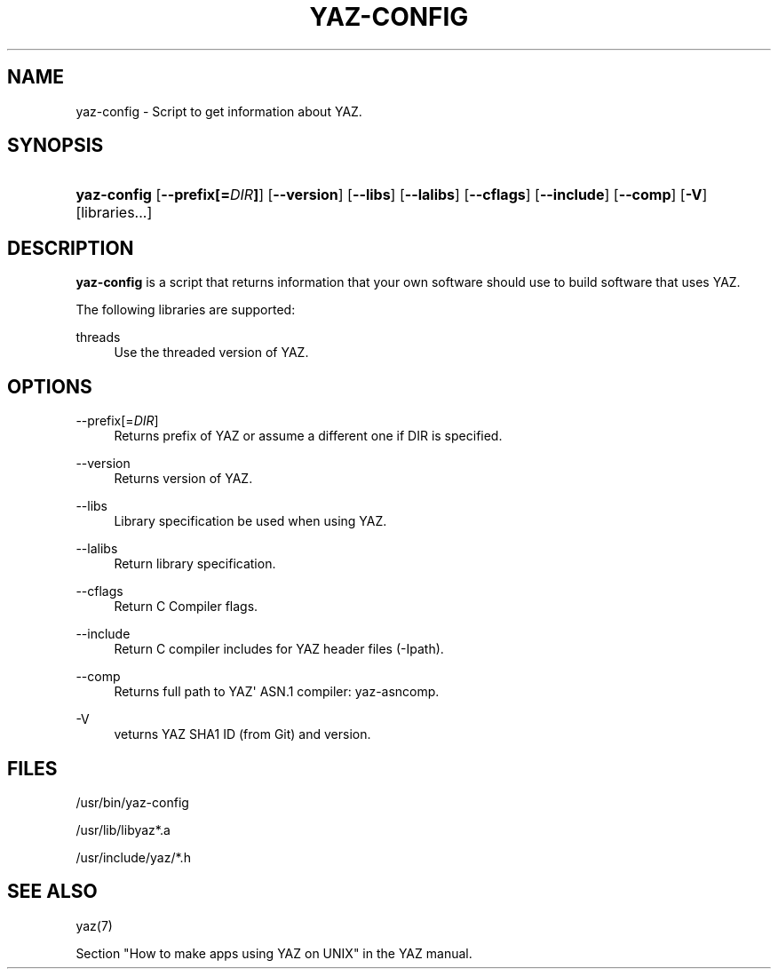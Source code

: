 '\" t
.\"     Title: yaz-config
.\"    Author: Index Data
.\" Generator: DocBook XSL Stylesheets v1.78.1 <http://docbook.sf.net/>
.\"      Date: 06/15/2015
.\"    Manual: Commands
.\"    Source: YAZ 5.14.2
.\"  Language: English
.\"
.TH "YAZ\-CONFIG" "1" "06/15/2015" "YAZ 5.14.2" "Commands"
.\" -----------------------------------------------------------------
.\" * Define some portability stuff
.\" -----------------------------------------------------------------
.\" ~~~~~~~~~~~~~~~~~~~~~~~~~~~~~~~~~~~~~~~~~~~~~~~~~~~~~~~~~~~~~~~~~
.\" http://bugs.debian.org/507673
.\" http://lists.gnu.org/archive/html/groff/2009-02/msg00013.html
.\" ~~~~~~~~~~~~~~~~~~~~~~~~~~~~~~~~~~~~~~~~~~~~~~~~~~~~~~~~~~~~~~~~~
.ie \n(.g .ds Aq \(aq
.el       .ds Aq '
.\" -----------------------------------------------------------------
.\" * set default formatting
.\" -----------------------------------------------------------------
.\" disable hyphenation
.nh
.\" disable justification (adjust text to left margin only)
.ad l
.\" -----------------------------------------------------------------
.\" * MAIN CONTENT STARTS HERE *
.\" -----------------------------------------------------------------
.SH "NAME"
yaz-config \- Script to get information about YAZ\&.
.SH "SYNOPSIS"
.HP \w'\fByaz\-config\fR\ 'u
\fByaz\-config\fR [\fB\-\-prefix[=\fR\fB\fIDIR\fR\fR\fB]\fR] [\fB\-\-version\fR] [\fB\-\-libs\fR] [\fB\-\-lalibs\fR] [\fB\-\-cflags\fR] [\fB\-\-include\fR] [\fB\-\-comp\fR] [\fB\-V\fR] [libraries...]
.SH "DESCRIPTION"
.PP
\fByaz\-config\fR
is a script that returns information that your own software should use to build software that uses YAZ\&.
.PP
The following libraries are supported:
.PP
threads
.RS 4
Use the threaded version of YAZ\&.
.RE
.SH "OPTIONS"
.PP
\-\-prefix[=\fIDIR\fR]
.RS 4
Returns prefix of YAZ or assume a different one if DIR is specified\&.
.RE
.PP
\-\-version
.RS 4
Returns version of YAZ\&.
.RE
.PP
\-\-libs
.RS 4
Library specification be used when using YAZ\&.
.RE
.PP
\-\-lalibs
.RS 4
Return library specification\&.
.RE
.PP
\-\-cflags
.RS 4
Return C Compiler flags\&.
.RE
.PP
\-\-include
.RS 4
Return C compiler includes for YAZ header files (\-Ipath)\&.
.RE
.PP
\-\-comp
.RS 4
Returns full path to YAZ\*(Aq ASN\&.1 compiler: yaz\-asncomp\&.
.RE
.PP
\-V
.RS 4
veturns YAZ SHA1 ID (from Git) and version\&.
.RE
.SH "FILES"
.PP
/usr/bin/yaz\-config
.PP
/usr/lib/libyaz*\&.a
.PP
/usr/include/yaz/*\&.h
.SH "SEE ALSO"
.PP
yaz(7)
.PP
Section "How to make apps using YAZ on UNIX" in the YAZ manual\&.
